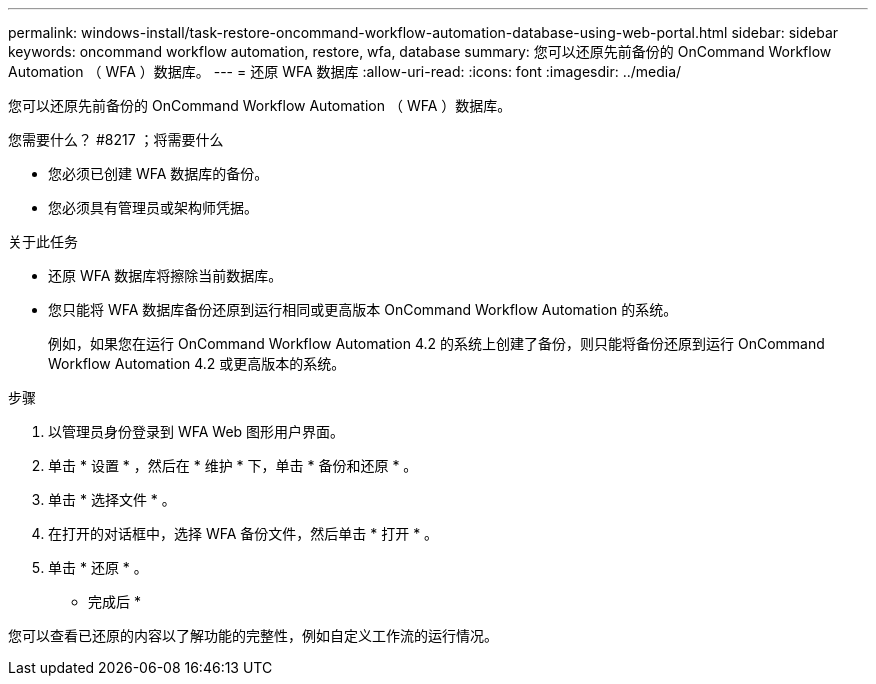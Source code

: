 ---
permalink: windows-install/task-restore-oncommand-workflow-automation-database-using-web-portal.html 
sidebar: sidebar 
keywords: oncommand workflow automation, restore, wfa, database 
summary: 您可以还原先前备份的 OnCommand Workflow Automation （ WFA ）数据库。 
---
= 还原 WFA 数据库
:allow-uri-read: 
:icons: font
:imagesdir: ../media/


[role="lead"]
您可以还原先前备份的 OnCommand Workflow Automation （ WFA ）数据库。

.您需要什么？ #8217 ；将需要什么
* 您必须已创建 WFA 数据库的备份。
* 您必须具有管理员或架构师凭据。


.关于此任务
* 还原 WFA 数据库将擦除当前数据库。
* 您只能将 WFA 数据库备份还原到运行相同或更高版本 OnCommand Workflow Automation 的系统。
+
例如，如果您在运行 OnCommand Workflow Automation 4.2 的系统上创建了备份，则只能将备份还原到运行 OnCommand Workflow Automation 4.2 或更高版本的系统。



.步骤
. 以管理员身份登录到 WFA Web 图形用户界面。
. 单击 * 设置 * ，然后在 * 维护 * 下，单击 * 备份和还原 * 。
. 单击 * 选择文件 * 。
. 在打开的对话框中，选择 WFA 备份文件，然后单击 * 打开 * 。
. 单击 * 还原 * 。


* 完成后 *

您可以查看已还原的内容以了解功能的完整性，例如自定义工作流的运行情况。
